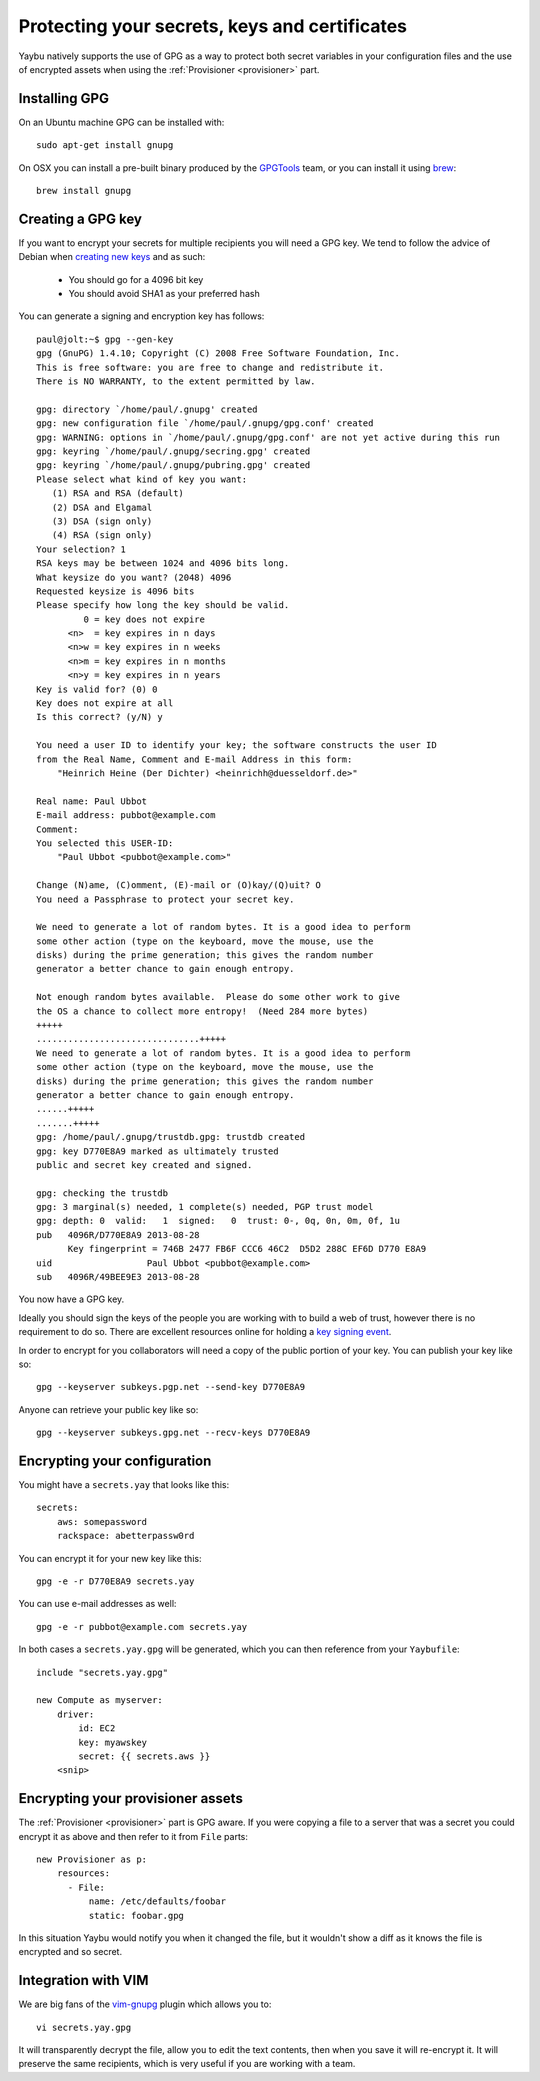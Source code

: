 .. _encryption:

==============================================
Protecting your secrets, keys and certificates
==============================================

Yaybu natively supports the use of GPG as a way to protect both secret variables in your configuration files and the use of encrypted assets when using the :ref:`Provisioner <provisioner>` part.

Installing GPG
==============

On an Ubuntu machine GPG can be installed with::

    sudo apt-get install gnupg

On OSX you can install a pre-built binary produced by the `GPGTools <https://gpgtools.org/>`_ team, or you can install it using `brew <http://brew.sh>`_::

    brew install gnupg


Creating a GPG key
==================

If you want to encrypt your secrets for multiple recipients you will need a GPG key. We tend to follow the advice of Debian when `creating new keys <http://keyring.debian.org/creating-key.html>`_ and as such:

 * You should go for a 4096 bit key
 * You should avoid SHA1 as your preferred hash

You can generate a signing and encryption key has follows::

    paul@jolt:~$ gpg --gen-key
    gpg (GnuPG) 1.4.10; Copyright (C) 2008 Free Software Foundation, Inc.
    This is free software: you are free to change and redistribute it.
    There is NO WARRANTY, to the extent permitted by law.

    gpg: directory `/home/paul/.gnupg' created
    gpg: new configuration file `/home/paul/.gnupg/gpg.conf' created
    gpg: WARNING: options in `/home/paul/.gnupg/gpg.conf' are not yet active during this run
    gpg: keyring `/home/paul/.gnupg/secring.gpg' created
    gpg: keyring `/home/paul/.gnupg/pubring.gpg' created
    Please select what kind of key you want:
       (1) RSA and RSA (default)
       (2) DSA and Elgamal
       (3) DSA (sign only)
       (4) RSA (sign only)
    Your selection? 1
    RSA keys may be between 1024 and 4096 bits long.
    What keysize do you want? (2048) 4096
    Requested keysize is 4096 bits
    Please specify how long the key should be valid.
             0 = key does not expire
          <n>  = key expires in n days
          <n>w = key expires in n weeks
          <n>m = key expires in n months
          <n>y = key expires in n years
    Key is valid for? (0) 0
    Key does not expire at all
    Is this correct? (y/N) y

    You need a user ID to identify your key; the software constructs the user ID
    from the Real Name, Comment and E-mail Address in this form:
        "Heinrich Heine (Der Dichter) <heinrichh@duesseldorf.de>"

    Real name: Paul Ubbot
    E-mail address: pubbot@example.com
    Comment:
    You selected this USER-ID:
        "Paul Ubbot <pubbot@example.com>"

    Change (N)ame, (C)omment, (E)-mail or (O)kay/(Q)uit? O
    You need a Passphrase to protect your secret key.

    We need to generate a lot of random bytes. It is a good idea to perform
    some other action (type on the keyboard, move the mouse, use the
    disks) during the prime generation; this gives the random number
    generator a better chance to gain enough entropy.

    Not enough random bytes available.  Please do some other work to give
    the OS a chance to collect more entropy!  (Need 284 more bytes)
    +++++
    ...............................+++++
    We need to generate a lot of random bytes. It is a good idea to perform
    some other action (type on the keyboard, move the mouse, use the
    disks) during the prime generation; this gives the random number
    generator a better chance to gain enough entropy.
    ......+++++
    .......+++++
    gpg: /home/paul/.gnupg/trustdb.gpg: trustdb created
    gpg: key D770E8A9 marked as ultimately trusted
    public and secret key created and signed.

    gpg: checking the trustdb
    gpg: 3 marginal(s) needed, 1 complete(s) needed, PGP trust model
    gpg: depth: 0  valid:   1  signed:   0  trust: 0-, 0q, 0n, 0m, 0f, 1u
    pub   4096R/D770E8A9 2013-08-28
          Key fingerprint = 746B 2477 FB6F CCC6 46C2  D5D2 288C EF6D D770 E8A9
    uid                  Paul Ubbot <pubbot@example.com>
    sub   4096R/49BEE9E3 2013-08-28

You now have a GPG key.

Ideally you should sign the keys of the people you are working with to build a web of trust, however there is no requirement to do so. There are excellent resources online for holding a `key signing event <https://wiki.debian.org/Keysigning>`_.

In order to encrypt for you collaborators will need a copy of the public portion of your key. You can publish your key like so::

    gpg --keyserver subkeys.pgp.net --send-key D770E8A9

Anyone can retrieve your public key like so::

    gpg --keyserver subkeys.gpg.net --recv-keys D770E8A9


Encrypting your configuration
=============================

You might have a ``secrets.yay`` that looks like this::

    secrets:
        aws: somepassword
        rackspace: abetterpassw0rd

You can encrypt it for your new key like this::

    gpg -e -r D770E8A9 secrets.yay

You can use e-mail addresses as well::

    gpg -e -r pubbot@example.com secrets.yay

In both cases a ``secrets.yay.gpg`` will be generated, which you can then reference from your ``Yaybufile``::

    include "secrets.yay.gpg"

    new Compute as myserver:
        driver:
            id: EC2
            key: myawskey
            secret: {{ secrets.aws }}
        <snip>


Encrypting your provisioner assets
==================================

The :ref:`Provisioner <provisioner>` part is GPG aware. If you were copying a file to a server that was a secret you could encrypt it as above and then refer to it from ``File`` parts::

    new Provisioner as p:
        resources:
          - File:
              name: /etc/defaults/foobar
              static: foobar.gpg

In this situation Yaybu would notify you when it changed the file, but it wouldn't show a diff as it knows the file is encrypted and so secret.


Integration with VIM
====================

We are big fans of the `vim-gnupg <https://github.com/jamessan/vim-gnupg>`_ plugin which allows you to::

    vi secrets.yay.gpg

It will transparently decrypt the file, allow you to edit the text contents, then when you save it will re-encrypt it. It will preserve the same recipients, which is very useful if you are working with a team.

